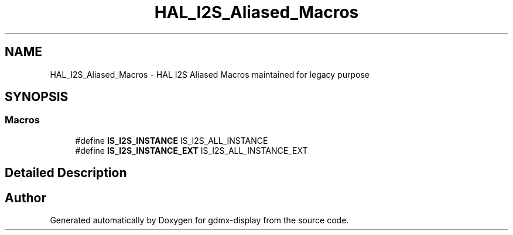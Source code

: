 .TH "HAL_I2S_Aliased_Macros" 3 "Mon May 24 2021" "gdmx-display" \" -*- nroff -*-
.ad l
.nh
.SH NAME
HAL_I2S_Aliased_Macros \- HAL I2S Aliased Macros maintained for legacy purpose
.SH SYNOPSIS
.br
.PP
.SS "Macros"

.in +1c
.ti -1c
.RI "#define \fBIS_I2S_INSTANCE\fP   IS_I2S_ALL_INSTANCE"
.br
.ti -1c
.RI "#define \fBIS_I2S_INSTANCE_EXT\fP   IS_I2S_ALL_INSTANCE_EXT"
.br
.in -1c
.SH "Detailed Description"
.PP 

.SH "Author"
.PP 
Generated automatically by Doxygen for gdmx-display from the source code\&.
